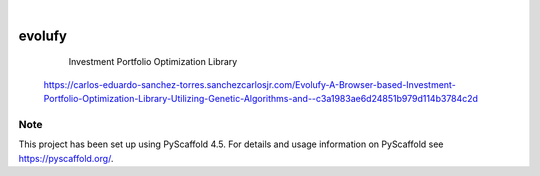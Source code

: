 .. These are examples of badges you might want to add to your README:
   please update the URLs accordingly

    .. image:: https://api.cirrus-ci.com/github/<USER>/evolufy.svg?branch=main
        :alt: Built Status
        :target: https://cirrus-ci.com/github/<USER>/evolufy
    .. image:: https://readthedocs.org/projects/evolufy/badge/?version=latest
        :alt: ReadTheDocs
        :target: https://evolufy.readthedocs.io/en/stable/
    .. image:: https://img.shields.io/coveralls/github/<USER>/evolufy/main.svg
        :alt: Coveralls
        :target: https://coveralls.io/r/<USER>/evolufy
    .. image:: https://img.shields.io/pypi/v/evolufy.svg
        :alt: PyPI-Server
        :target: https://pypi.org/project/evolufy/
    .. image:: https://img.shields.io/conda/vn/conda-forge/evolufy.svg
        :alt: Conda-Forge
        :target: https://anaconda.org/conda-forge/evolufy
    .. image:: https://pepy.tech/badge/evolufy/month
        :alt: Monthly Downloads
        :target: https://pepy.tech/project/evolufy
    .. image:: https://img.shields.io/twitter/url/http/shields.io.svg?style=social&label=Twitter
        :alt: Twitter
        :target: https://twitter.com/evolufy

.. image:: https://img.shields.io/badge/-PyScaffold-005CA0?logo=pyscaffold
    :alt: Project generated with PyScaffold
    :target: https://pyscaffold.org/

|

=======
evolufy
=======


    Investment Portfolio Optimization Library 


 https://carlos-eduardo-sanchez-torres.sanchezcarlosjr.com/Evolufy-A-Browser-based-Investment-Portfolio-Optimization-Library-Utilizing-Genetic-Algorithms-and--c3a1983ae6d24851b979d114b3784c2d


.. _pyscaffold-notes:

Note
====

This project has been set up using PyScaffold 4.5. For details and usage
information on PyScaffold see https://pyscaffold.org/.
